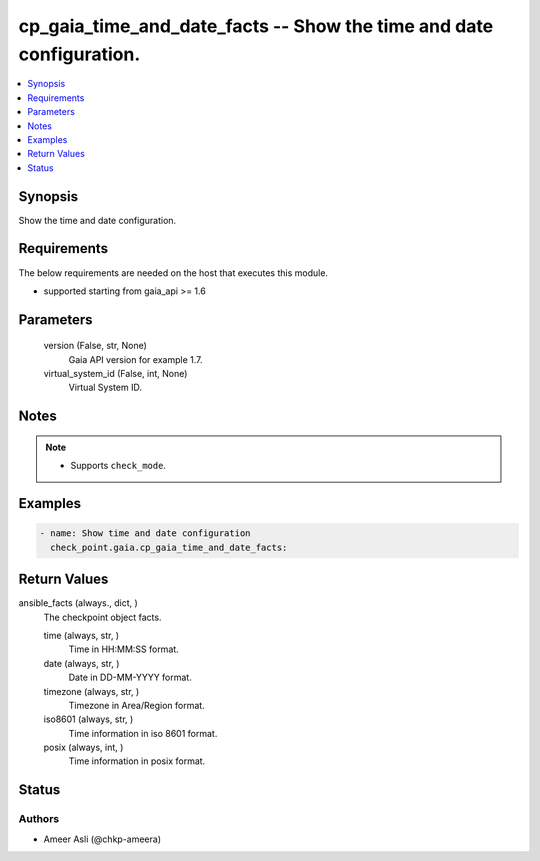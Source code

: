 .. _cp_gaia_time_and_date_facts_module:


cp_gaia_time_and_date_facts -- Show the time and date configuration.
====================================================================

.. contents::
   :local:
   :depth: 1


Synopsis
--------

Show the time and date configuration.



Requirements
------------
The below requirements are needed on the host that executes this module.

- supported starting from gaia\_api \>= 1.6



Parameters
----------

  version (False, str, None)
    Gaia API version for example 1.7.


  virtual_system_id (False, int, None)
    Virtual System ID.





Notes
-----

.. note::
   - Supports \ :literal:`check\_mode`\ .




Examples
--------

.. code-block:: yaml+jinja

    
    - name: Show time and date configuration
      check_point.gaia.cp_gaia_time_and_date_facts:





Return Values
-------------

ansible_facts (always., dict, )
  The checkpoint object facts.


  time (always, str, )
    Time in HH:MM:SS format.


  date (always, str, )
    Date in DD-MM-YYYY format.


  timezone (always, str, )
    Timezone in Area/Region format.


  iso8601 (always, str, )
    Time information in iso 8601 format.


  posix (always, int, )
    Time information in posix format.






Status
------





Authors
~~~~~~~

- Ameer Asli (@chkp-ameera)

